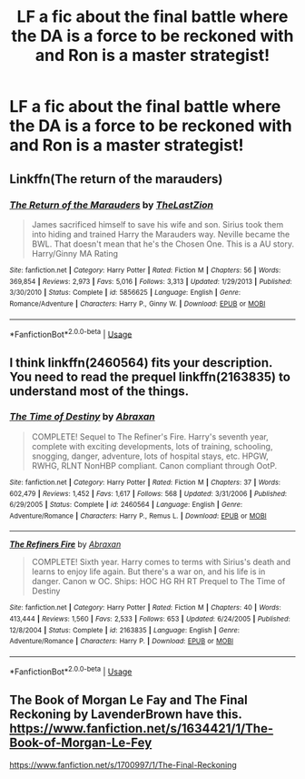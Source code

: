 #+TITLE: LF a fic about the final battle where the DA is a force to be reckoned with and Ron is a master strategist!

* LF a fic about the final battle where the DA is a force to be reckoned with and Ron is a master strategist!
:PROPERTIES:
:Score: 0
:DateUnix: 1534317264.0
:DateShort: 2018-Aug-15
:FlairText: Fic Search
:END:

** Linkffn(The return of the marauders)
:PROPERTIES:
:Author: Arch0wnz
:Score: 2
:DateUnix: 1534320334.0
:DateShort: 2018-Aug-15
:END:

*** [[https://www.fanfiction.net/s/5856625/1/][*/The Return of the Marauders/*]] by [[https://www.fanfiction.net/u/1840011/TheLastZion][/TheLastZion/]]

#+begin_quote
  James sacrificed himself to save his wife and son. Sirius took them into hiding and trained Harry the Marauders way. Neville became the BWL. That doesn't mean that he's the Chosen One. This is a AU story. Harry/Ginny MA Rating
#+end_quote

^{/Site/:} ^{fanfiction.net} ^{*|*} ^{/Category/:} ^{Harry} ^{Potter} ^{*|*} ^{/Rated/:} ^{Fiction} ^{M} ^{*|*} ^{/Chapters/:} ^{56} ^{*|*} ^{/Words/:} ^{369,854} ^{*|*} ^{/Reviews/:} ^{2,973} ^{*|*} ^{/Favs/:} ^{5,016} ^{*|*} ^{/Follows/:} ^{3,313} ^{*|*} ^{/Updated/:} ^{1/29/2013} ^{*|*} ^{/Published/:} ^{3/30/2010} ^{*|*} ^{/Status/:} ^{Complete} ^{*|*} ^{/id/:} ^{5856625} ^{*|*} ^{/Language/:} ^{English} ^{*|*} ^{/Genre/:} ^{Romance/Adventure} ^{*|*} ^{/Characters/:} ^{Harry} ^{P.,} ^{Ginny} ^{W.} ^{*|*} ^{/Download/:} ^{[[http://www.ff2ebook.com/old/ffn-bot/index.php?id=5856625&source=ff&filetype=epub][EPUB]]} ^{or} ^{[[http://www.ff2ebook.com/old/ffn-bot/index.php?id=5856625&source=ff&filetype=mobi][MOBI]]}

--------------

*FanfictionBot*^{2.0.0-beta} | [[https://github.com/tusing/reddit-ffn-bot/wiki/Usage][Usage]]
:PROPERTIES:
:Author: FanfictionBot
:Score: 1
:DateUnix: 1534320355.0
:DateShort: 2018-Aug-15
:END:


** I think linkffn(2460564) fits your description. You need to read the prequel linkffn(2163835) to understand most of the things.
:PROPERTIES:
:Score: 1
:DateUnix: 1534317768.0
:DateShort: 2018-Aug-15
:END:

*** [[https://www.fanfiction.net/s/2460564/1/][*/The Time of Destiny/*]] by [[https://www.fanfiction.net/u/708137/Abraxan][/Abraxan/]]

#+begin_quote
  COMPLETE! Sequel to The Refiner's Fire. Harry's seventh year, complete with exciting developments, lots of training, schooling, snogging, danger, adventure, lots of hospital stays, etc. HPGW, RWHG, RLNT NonHBP compliant. Canon compliant through OotP.
#+end_quote

^{/Site/:} ^{fanfiction.net} ^{*|*} ^{/Category/:} ^{Harry} ^{Potter} ^{*|*} ^{/Rated/:} ^{Fiction} ^{M} ^{*|*} ^{/Chapters/:} ^{37} ^{*|*} ^{/Words/:} ^{602,479} ^{*|*} ^{/Reviews/:} ^{1,452} ^{*|*} ^{/Favs/:} ^{1,617} ^{*|*} ^{/Follows/:} ^{568} ^{*|*} ^{/Updated/:} ^{3/31/2006} ^{*|*} ^{/Published/:} ^{6/29/2005} ^{*|*} ^{/Status/:} ^{Complete} ^{*|*} ^{/id/:} ^{2460564} ^{*|*} ^{/Language/:} ^{English} ^{*|*} ^{/Genre/:} ^{Adventure/Romance} ^{*|*} ^{/Characters/:} ^{Harry} ^{P.,} ^{Remus} ^{L.} ^{*|*} ^{/Download/:} ^{[[http://www.ff2ebook.com/old/ffn-bot/index.php?id=2460564&source=ff&filetype=epub][EPUB]]} ^{or} ^{[[http://www.ff2ebook.com/old/ffn-bot/index.php?id=2460564&source=ff&filetype=mobi][MOBI]]}

--------------

[[https://www.fanfiction.net/s/2163835/1/][*/The Refiners Fire/*]] by [[https://www.fanfiction.net/u/708137/Abraxan][/Abraxan/]]

#+begin_quote
  COMPLETE! Sixth year. Harry comes to terms with Sirius's death and learns to enjoy life again. But there's a war on, and his life is in danger. Canon w OC. Ships: HOC HG RH RT Prequel to The Time of Destiny
#+end_quote

^{/Site/:} ^{fanfiction.net} ^{*|*} ^{/Category/:} ^{Harry} ^{Potter} ^{*|*} ^{/Rated/:} ^{Fiction} ^{M} ^{*|*} ^{/Chapters/:} ^{40} ^{*|*} ^{/Words/:} ^{413,444} ^{*|*} ^{/Reviews/:} ^{1,560} ^{*|*} ^{/Favs/:} ^{2,533} ^{*|*} ^{/Follows/:} ^{653} ^{*|*} ^{/Updated/:} ^{6/24/2005} ^{*|*} ^{/Published/:} ^{12/8/2004} ^{*|*} ^{/Status/:} ^{Complete} ^{*|*} ^{/id/:} ^{2163835} ^{*|*} ^{/Language/:} ^{English} ^{*|*} ^{/Genre/:} ^{Adventure/Romance} ^{*|*} ^{/Characters/:} ^{Harry} ^{P.} ^{*|*} ^{/Download/:} ^{[[http://www.ff2ebook.com/old/ffn-bot/index.php?id=2163835&source=ff&filetype=epub][EPUB]]} ^{or} ^{[[http://www.ff2ebook.com/old/ffn-bot/index.php?id=2163835&source=ff&filetype=mobi][MOBI]]}

--------------

*FanfictionBot*^{2.0.0-beta} | [[https://github.com/tusing/reddit-ffn-bot/wiki/Usage][Usage]]
:PROPERTIES:
:Author: FanfictionBot
:Score: 1
:DateUnix: 1534317781.0
:DateShort: 2018-Aug-15
:END:


** The Book of Morgan Le Fay and The Final Reckoning by LavenderBrown have this. [[https://www.fanfiction.net/s/1634421/1/The-Book-of-Morgan-Le-Fey]]

[[https://www.fanfiction.net/s/1700997/1/The-Final-Reckoning]]
:PROPERTIES:
:Author: heresy23
:Score: 1
:DateUnix: 1534332215.0
:DateShort: 2018-Aug-15
:END:
